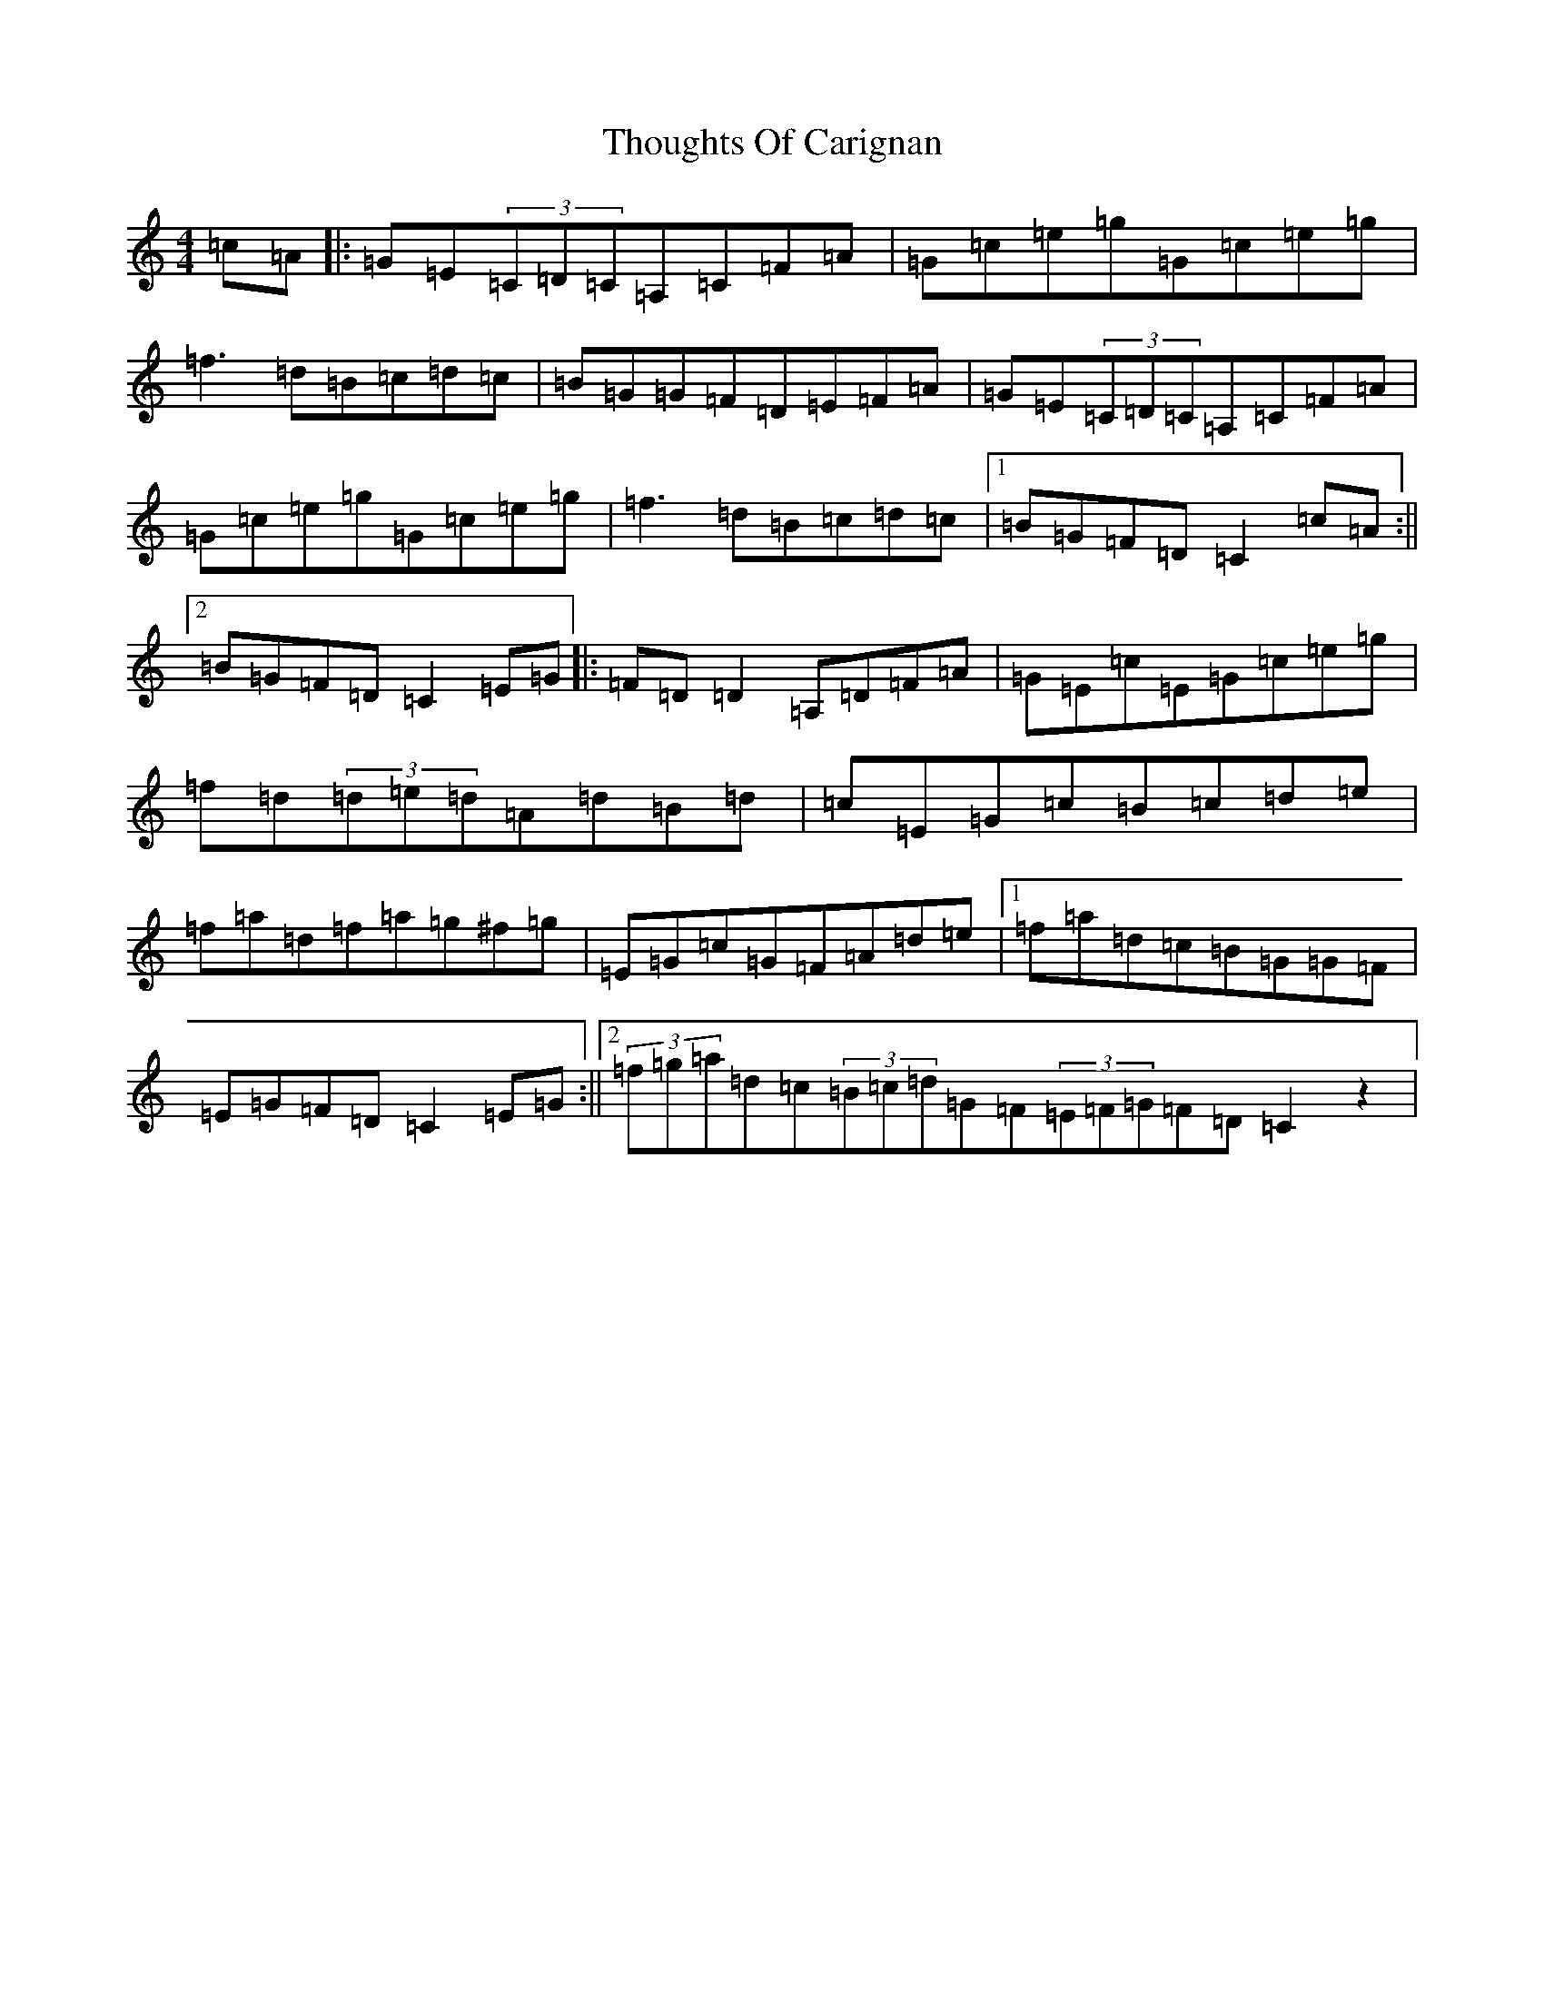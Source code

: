X: 21002
T: Thoughts Of Carignan
S: https://thesession.org/tunes/7281#setting7281
R: reel
M:4/4
L:1/8
K: C Major
=c=A|:=G=E(3=C=D=C=A,=C=F=A|=G=c=e=g=G=c=e=g|=f3=d=B=c=d=c|=B=G=G=F=D=E=F=A|=G=E(3=C=D=C=A,=C=F=A|=G=c=e=g=G=c=e=g|=f3=d=B=c=d=c|1=B=G=F=D=C2=c=A:||2=B=G=F=D=C2=E=G|:=F=D=D2=A,=D=F=A|=G=E=c=E=G=c=e=g|=f=d(3=d=e=d=A=d=B=d|=c=E=G=c=B=c=d=e|=f=a=d=f=a=g^f=g|=E=G=c=G=F=A=d=e|1=f=a=d=c=B=G=G=F|=E=G=F=D=C2=E=G:||2(3=f=g=a=d=c(3=B=c=d=G=F(3=E=F=G=F=D=C2z2|